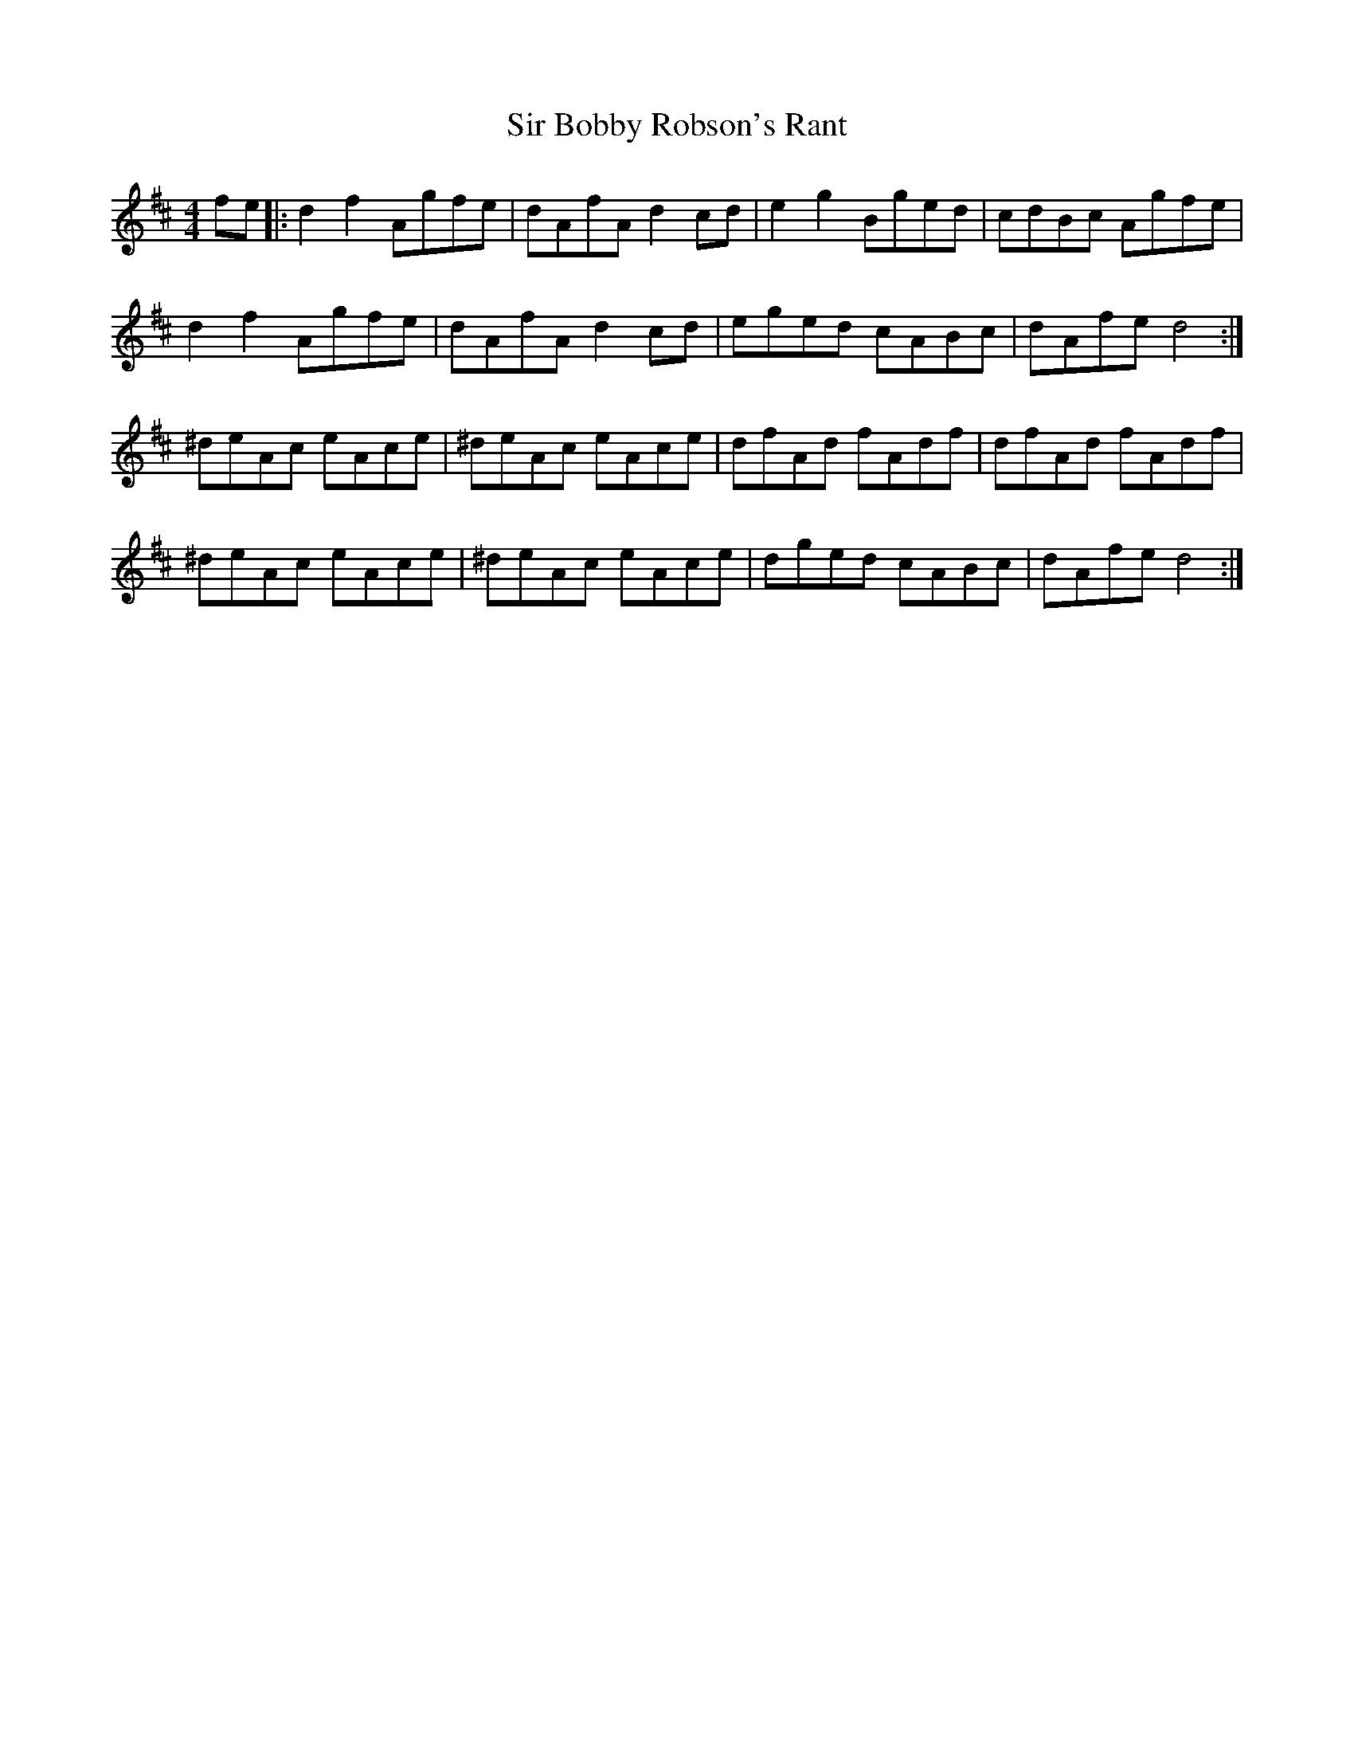 X: 37164
T: Sir Bobby Robson's Rant
R: reel
M: 4/4
K: Dmajor
fe|:d2f2 Agfe|dAfA d2cd|e2g2 Bged|cdBc Agfe|
d2f2 Agfe|dAfA d2cd|eged cABc|dAfe d4:|
^deAc eAce|^deAc eAce|dfAd fAdf|dfAd fAdf|
^deAc eAce|^deAc eAce|dged cABc|dAfe d4:|

